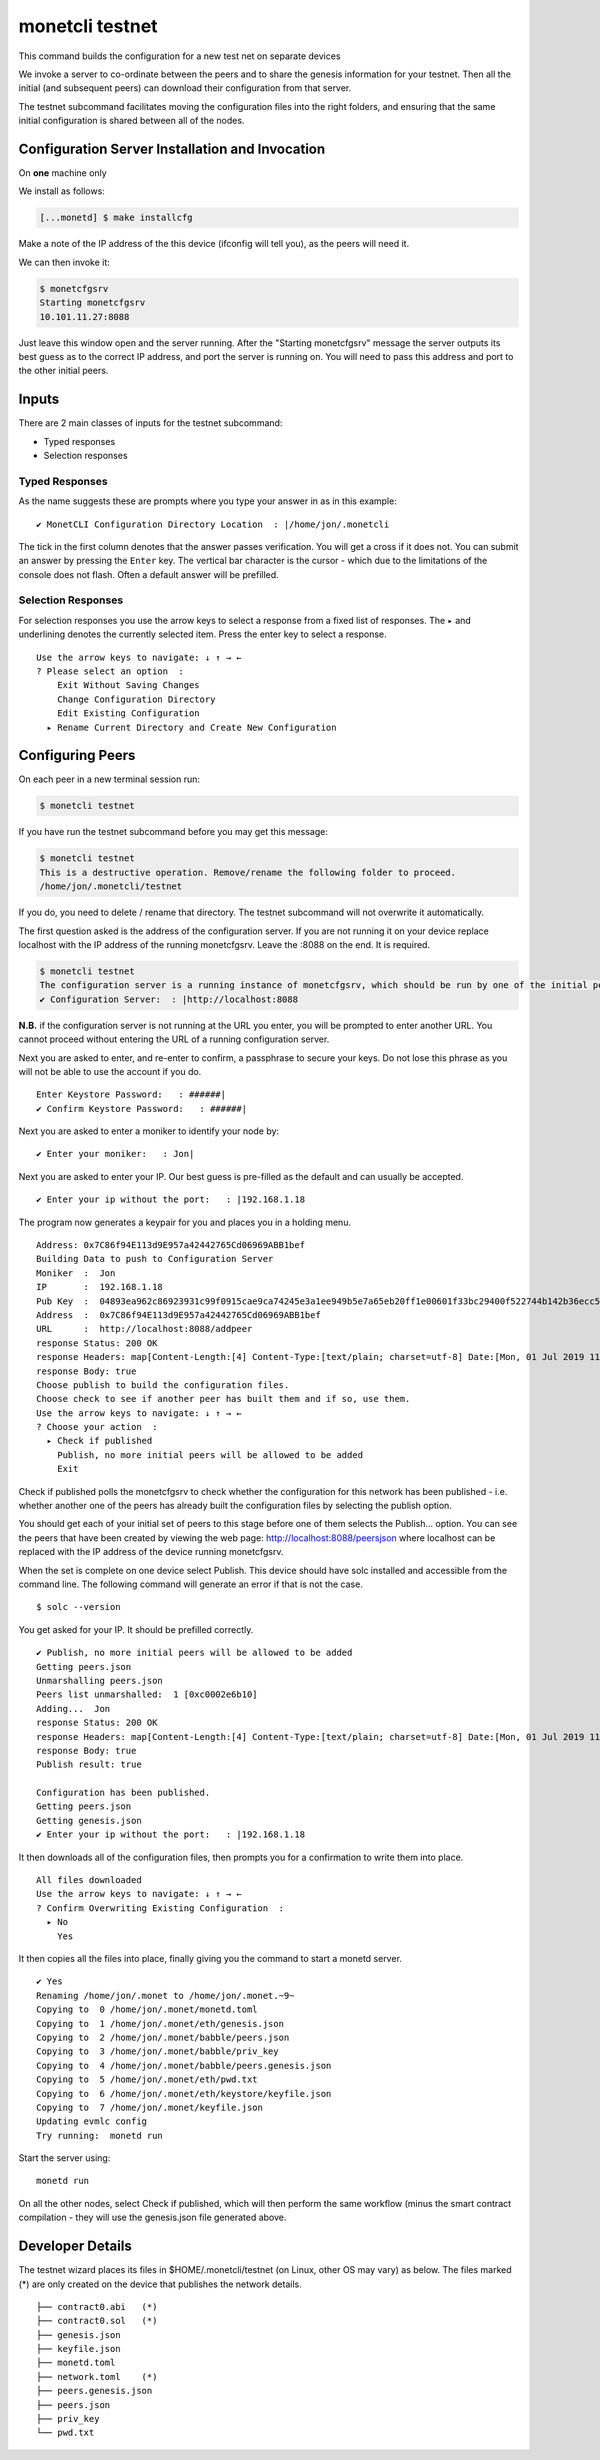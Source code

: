 .. _testnet_rst:

monetcli testnet
================


This command builds the configuration for a new test net on separate
devices

We invoke a server to co-ordinate between the peers and to share the
genesis information for your testnet. Then all the initial (and
subsequent peers) can download their configuration from that server.

The testnet subcommand facilitates moving the configuration files into
the right folders, and ensuring that the same initial configuration is
shared between all of the nodes.

Configuration Server Installation and Invocation
------------------------------------------------

On **one** machine only

We install as follows:

.. code:: bash

    [...monetd] $ make installcfg 

Make a note of the IP address of the this device (ifconfig will tell
you), as the peers will need it.

We can then invoke it:

.. code:: bash

    $ monetcfgsrv 
    Starting monetcfgsrv
    10.101.11.27:8088

Just leave this window open and the server running. After the "Starting
monetcfgsrv" message the server outputs its best guess as to the correct
IP address, and port the server is running on. You will need to pass
this address and port to the other initial peers.

Inputs
------

There are 2 main classes of inputs for the testnet subcommand:

-  Typed responses
-  Selection responses

Typed Responses
~~~~~~~~~~~~~~~

As the name suggests these are prompts where you type your answer in as
in this example:

::

    ✔ MonetCLI Configuration Directory Location  : |/home/jon/.monetcli

The tick in the first column denotes that the answer passes
verification. You will get a cross if it does not. You can submit an
answer by pressing the ``Enter`` key. The vertical bar character is the
cursor - which due to the limitations of the console does not flash.
Often a default answer will be prefilled.

Selection Responses
~~~~~~~~~~~~~~~~~~~

For selection responses you use the arrow keys to select a response from
a fixed list of responses. The ``▸`` and underlining denotes the
currently selected item. Press the enter key to select a response.

::

    Use the arrow keys to navigate: ↓ ↑ → ← 
    ? Please select an option  : 
        Exit Without Saving Changes
        Change Configuration Directory
        Edit Existing Configuration
      ▸ Rename Current Directory and Create New Configuration
     

Configuring Peers
-----------------

On each peer in a new terminal session run:

.. code:: bash

    $ monetcli testnet

If you have run the testnet subcommand before you may get this message:

.. code:: bash

    $ monetcli testnet
    This is a destructive operation. Remove/rename the following folder to proceed.
    /home/jon/.monetcli/testnet

If you do, you need to delete / rename that directory. The testnet
subcommand will not overwrite it automatically.

The first question asked is the address of the configuration server. If
you are not running it on your device replace localhost with the IP
address of the running monetcfgsrv. Leave the :8088 on the end. It is
required.

.. code:: bash

    $ monetcli testnet
    The configuration server is a running instance of monetcfgsrv, which should be run by one of the initial peers. If you are running it, you can use the localhost default address, otherwise you need to ask the person running it for their IP address.
    ✔ Configuration Server:  : |http://localhost:8088

**N.B.** if the configuration server is not running at the URL you
enter, you will be prompted to enter another URL. You cannot proceed
without entering the URL of a running configuration server.

Next you are asked to enter, and re-enter to confirm, a passphrase to
secure your keys. Do not lose this phrase as you will not be able to use
the account if you do.

::

    Enter Keystore Password:   : ######|
    ✔ Confirm Keystore Password:   : ######|

Next you are asked to enter a moniker to identify your node by:

::

    ✔ Enter your moniker:   : Jon|

Next you are asked to enter your IP. Our best guess is pre-filled as the
default and can usually be accepted.

::

    ✔ Enter your ip without the port:   : |192.168.1.18

The program now generates a keypair for you and places you in a holding
menu.

::

    Address: 0x7C86f94E113d9E957a42442765Cd06969ABB1bef
    Building Data to push to Configuration Server
    Moniker  :  Jon
    IP       :  192.168.1.18
    Pub Key  :  04893ea962c86923931c99f0915cae9ca74245e3a1ee949b5e7a65eb20ff1e00601f33bc29400f522744b142b36ecc54a5b37e38a712405dba44bf5673bbfb0543
    Address  :  0x7C86f94E113d9E957a42442765Cd06969ABB1bef
    URL      :  http://localhost:8088/addpeer
    response Status: 200 OK
    response Headers: map[Content-Length:[4] Content-Type:[text/plain; charset=utf-8] Date:[Mon, 01 Jul 2019 11:37:39 GMT]]
    response Body: true
    Choose publish to build the configuration files.
    Choose check to see if another peer has built them and if so, use them.
    Use the arrow keys to navigate: ↓ ↑ → ← 
    ? Choose your action  : 
      ▸ Check if published
        Publish, no more initial peers will be allowed to be added
        Exit

Check if published polls the monetcfgsrv to check whether the
configuration for this network has been published - i.e. whether another
one of the peers has already built the configuration files by selecting
the publish option.

You should get each of your initial set of peers to this stage before
one of them selects the Publish... option. You can see the peers that
have been created by viewing the web page:
http://localhost:8088/peersjson where localhost can be replaced with the
IP address of the device running monetcfgsrv.

When the set is complete on one device select Publish. This device
should have solc installed and accessible from the command line. The
following command will generate an error if that is not the case.

::

    $ solc --version

You get asked for your IP. It should be prefilled correctly.

::

    ✔ Publish, no more initial peers will be allowed to be added
    Getting peers.json
    Unmarshalling peers.json
    Peers list unmarshalled:  1 [0xc0002e6b10]
    Adding...  Jon
    response Status: 200 OK
    response Headers: map[Content-Length:[4] Content-Type:[text/plain; charset=utf-8] Date:[Mon, 01 Jul 2019 11:57:38 GMT]]
    response Body: true
    Publish result: true

    Configuration has been published.
    Getting peers.json
    Getting genesis.json
    ✔ Enter your ip without the port:   : |192.168.1.18

It then downloads all of the configuration files, then prompts you for a
confirmation to write them into place.

::

    All files downloaded
    Use the arrow keys to navigate: ↓ ↑ → ← 
    ? Confirm Overwriting Existing Configuration  : 
      ▸ No
        Yes

It then copies all the files into place, finally giving you the command
to start a monetd server.

::

    ✔ Yes
    Renaming /home/jon/.monet to /home/jon/.monet.~9~
    Copying to  0 /home/jon/.monet/monetd.toml
    Copying to  1 /home/jon/.monet/eth/genesis.json
    Copying to  2 /home/jon/.monet/babble/peers.json
    Copying to  3 /home/jon/.monet/babble/priv_key
    Copying to  4 /home/jon/.monet/babble/peers.genesis.json
    Copying to  5 /home/jon/.monet/eth/pwd.txt
    Copying to  6 /home/jon/.monet/eth/keystore/keyfile.json
    Copying to  7 /home/jon/.monet/keyfile.json
    Updating evmlc config
    Try running:  monetd run

Start the server using:

::

    monetd run

On all the other nodes, select Check if published, which will then
perform the same workflow (minus the smart contract compilation - they
will use the genesis.json file generated above.

Developer Details
-----------------

The testnet wizard places its files in $HOME/.monetcli/testnet (on
Linux, other OS may vary) as below. The files marked (\*) are only
created on the device that publishes the network details.

::

    ├── contract0.abi   (*)
    ├── contract0.sol   (*)
    ├── genesis.json
    ├── keyfile.json
    ├── monetd.toml
    ├── network.toml    (*)
    ├── peers.genesis.json
    ├── peers.json
    ├── priv_key
    └── pwd.txt



